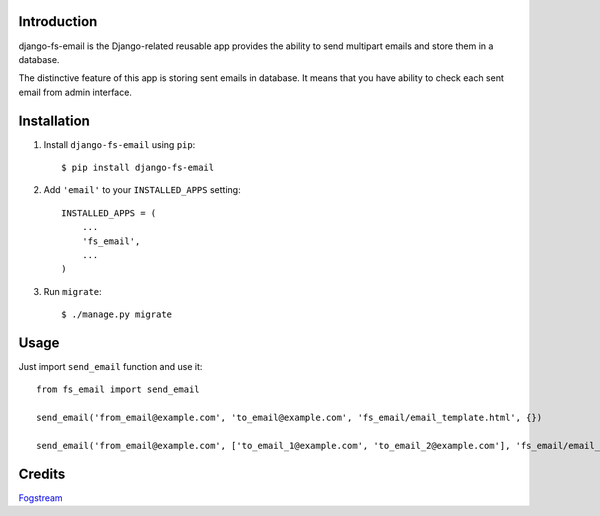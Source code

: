 Introduction
============

django-fs-email is the Django-related reusable app provides the ability to send multipart emails and store them in a database.

The distinctive feature of this app is storing sent emails in database. It means that you have ability to check each sent email from admin interface.


Installation
============

1. Install ``django-fs-email`` using ``pip``::

    $ pip install django-fs-email

2. Add ``'email'`` to your ``INSTALLED_APPS`` setting::

    INSTALLED_APPS = (
        ...
        'fs_email',
        ...
    )

3. Run ``migrate``::

    $ ./manage.py migrate


Usage
=====

Just import ``send_email`` function and use it::

    from fs_email import send_email

    send_email('from_email@example.com', 'to_email@example.com', 'fs_email/email_template.html', {})

    send_email('from_email@example.com', ['to_email_1@example.com', 'to_email_2@example.com'], 'fs_email/email_template.html', {})


Credits
=======

`Fogstream <http://fogstream.ru>`_
